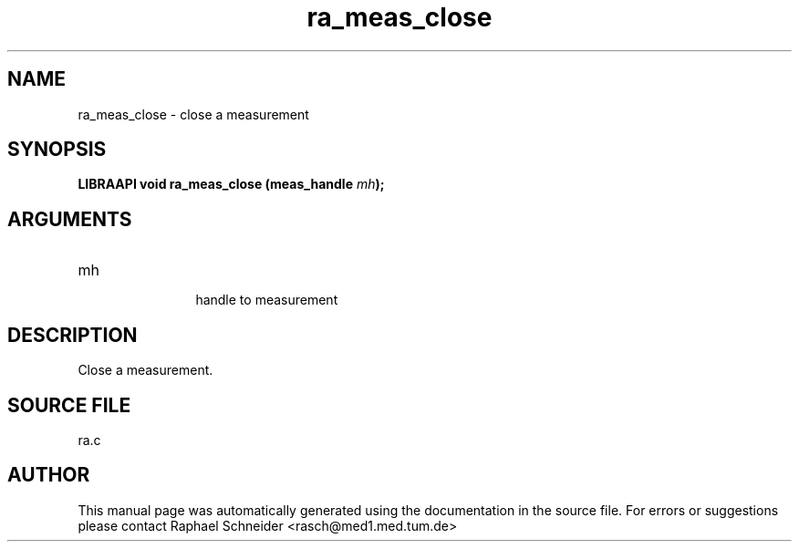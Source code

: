 .TH "ra_meas_close" 3 "February 2010" "libRASCH API (0.8.29)"
.SH NAME
ra_meas_close \- close a measurement
.SH SYNOPSIS
.B "LIBRAAPI void" ra_meas_close
.BI "(meas_handle " mh ");"
.SH ARGUMENTS
.IP "mh" 12
 handle to measurement
.SH "DESCRIPTION"
Close a measurement.
.SH "SOURCE FILE"
ra.c
.SH AUTHOR
This manual page was automatically generated using the documentation in the source file. For errors or suggestions please contact Raphael Schneider <rasch@med1.med.tum.de>
